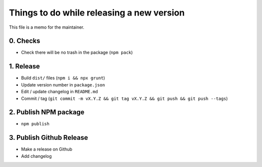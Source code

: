Things to do while releasing a new version
==========================================

This file is a memo for the maintainer.


0. Checks
---------

* Check there will be no trash in the package (``npm pack``)


1. Release
----------

* Build ``dist/`` files (``npm i && npx grunt``)
* Update version number in ``package.json``
* Edit / update changelog in ``README.md``
* Commit / tag (``git commit -m vX.Y.Z && git tag vX.Y.Z && git push && git push --tags``)


2. Publish NPM package
-----------------------

* ``npm publish``


3. Publish Github Release
-------------------------

* Make a release on Github
* Add changelog
